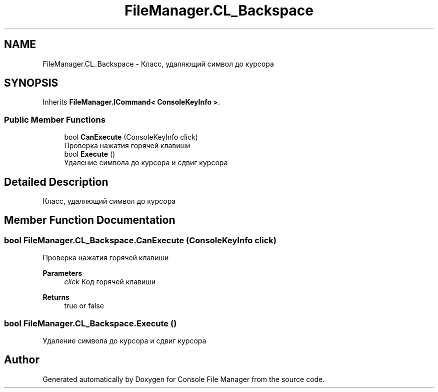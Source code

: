.TH "FileManager.CL_Backspace" 3 "Mon Mar 1 2021" "Console File Manager" \" -*- nroff -*-
.ad l
.nh
.SH NAME
FileManager.CL_Backspace \- Класс, удаляющий символ до курсора  

.SH SYNOPSIS
.br
.PP
.PP
Inherits \fBFileManager\&.ICommand< ConsoleKeyInfo >\fP\&.
.SS "Public Member Functions"

.in +1c
.ti -1c
.RI "bool \fBCanExecute\fP (ConsoleKeyInfo click)"
.br
.RI "Проверка нажатия горячей клавиши "
.ti -1c
.RI "bool \fBExecute\fP ()"
.br
.RI "Удаление символа до курсора и сдвиг курсора "
.in -1c
.SH "Detailed Description"
.PP 
Класс, удаляющий символ до курсора 


.SH "Member Function Documentation"
.PP 
.SS "bool FileManager\&.CL_Backspace\&.CanExecute (ConsoleKeyInfo click)"

.PP
Проверка нажатия горячей клавиши 
.PP
\fBParameters\fP
.RS 4
\fIclick\fP Код горячей клавиши
.RE
.PP
\fBReturns\fP
.RS 4
true or false
.RE
.PP

.SS "bool FileManager\&.CL_Backspace\&.Execute ()"

.PP
Удаление символа до курсора и сдвиг курсора 

.SH "Author"
.PP 
Generated automatically by Doxygen for Console File Manager from the source code\&.
